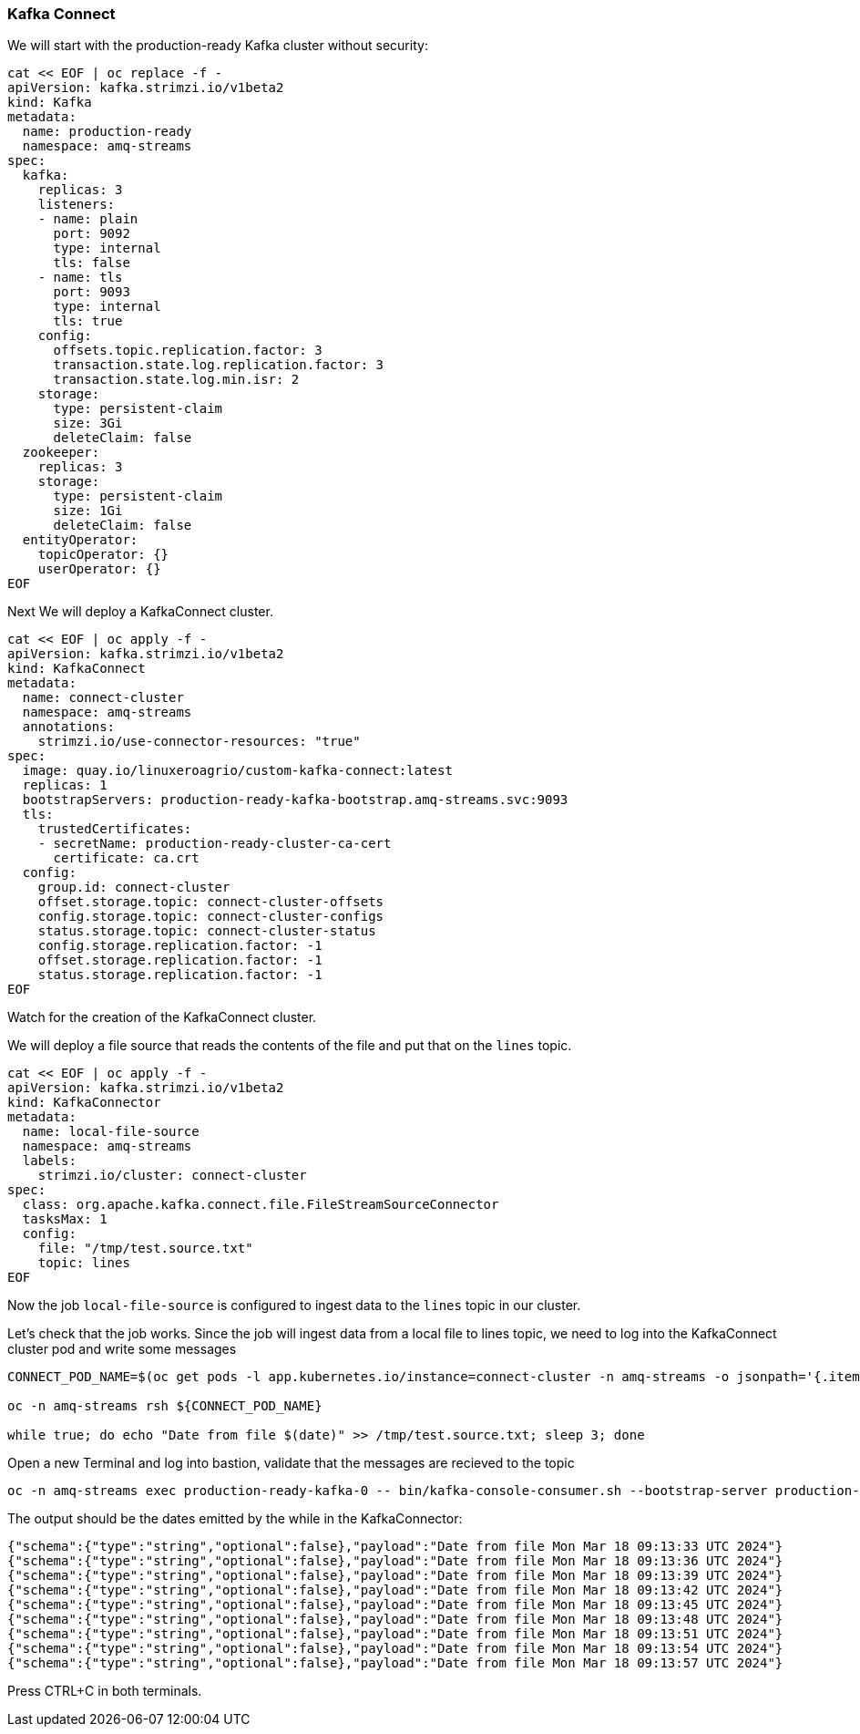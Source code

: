 === Kafka Connect

We will start with the production-ready Kafka cluster without security:

----
cat << EOF | oc replace -f -
apiVersion: kafka.strimzi.io/v1beta2
kind: Kafka
metadata:
  name: production-ready
  namespace: amq-streams
spec:
  kafka:
    replicas: 3
    listeners:
    - name: plain
      port: 9092
      type: internal
      tls: false
    - name: tls
      port: 9093
      type: internal
      tls: true
    config:
      offsets.topic.replication.factor: 3
      transaction.state.log.replication.factor: 3
      transaction.state.log.min.isr: 2
    storage:
      type: persistent-claim
      size: 3Gi
      deleteClaim: false
  zookeeper:
    replicas: 3
    storage:
      type: persistent-claim
      size: 1Gi
      deleteClaim: false
  entityOperator:
    topicOperator: {}
    userOperator: {}
EOF
----

Next We will deploy a KafkaConnect cluster.

----
cat << EOF | oc apply -f -
apiVersion: kafka.strimzi.io/v1beta2
kind: KafkaConnect
metadata:
  name: connect-cluster
  namespace: amq-streams
  annotations:
    strimzi.io/use-connector-resources: "true"
spec:
  image: quay.io/linuxeroagrio/custom-kafka-connect:latest
  replicas: 1
  bootstrapServers: production-ready-kafka-bootstrap.amq-streams.svc:9093
  tls:
    trustedCertificates:
    - secretName: production-ready-cluster-ca-cert
      certificate: ca.crt
  config:
    group.id: connect-cluster
    offset.storage.topic: connect-cluster-offsets
    config.storage.topic: connect-cluster-configs
    status.storage.topic: connect-cluster-status
    config.storage.replication.factor: -1
    offset.storage.replication.factor: -1
    status.storage.replication.factor: -1
EOF
----

Watch for the creation of the KafkaConnect cluster.

We will deploy a file source that reads the contents of the file and put that on the `lines` topic.

----
cat << EOF | oc apply -f -
apiVersion: kafka.strimzi.io/v1beta2
kind: KafkaConnector
metadata:
  name: local-file-source
  namespace: amq-streams
  labels:
    strimzi.io/cluster: connect-cluster
spec:
  class: org.apache.kafka.connect.file.FileStreamSourceConnector
  tasksMax: 1
  config: 
    file: "/tmp/test.source.txt" 
    topic: lines
EOF
----

Now the job `local-file-source` is configured to ingest data to the `lines` topic in our cluster.

Let's check that the job works.
Since the job will ingest data from a local file to lines topic, we need to log into the KafkaConnect cluster pod and write some messages

----
CONNECT_POD_NAME=$(oc get pods -l app.kubernetes.io/instance=connect-cluster -n amq-streams -o jsonpath='{.items[0].metadata.name}')

oc -n amq-streams rsh ${CONNECT_POD_NAME}

while true; do echo "Date from file $(date)" >> /tmp/test.source.txt; sleep 3; done
----

Open a new Terminal and log into bastion, validate that the messages are recieved to the topic

----
oc -n amq-streams exec production-ready-kafka-0 -- bin/kafka-console-consumer.sh --bootstrap-server production-ready-kafka-bootstrap:9092 --topic lines --from-beginning
----

The output should be the dates emitted by the while in the KafkaConnector:

----
{"schema":{"type":"string","optional":false},"payload":"Date from file Mon Mar 18 09:13:33 UTC 2024"}
{"schema":{"type":"string","optional":false},"payload":"Date from file Mon Mar 18 09:13:36 UTC 2024"}
{"schema":{"type":"string","optional":false},"payload":"Date from file Mon Mar 18 09:13:39 UTC 2024"}
{"schema":{"type":"string","optional":false},"payload":"Date from file Mon Mar 18 09:13:42 UTC 2024"}
{"schema":{"type":"string","optional":false},"payload":"Date from file Mon Mar 18 09:13:45 UTC 2024"}
{"schema":{"type":"string","optional":false},"payload":"Date from file Mon Mar 18 09:13:48 UTC 2024"}
{"schema":{"type":"string","optional":false},"payload":"Date from file Mon Mar 18 09:13:51 UTC 2024"}
{"schema":{"type":"string","optional":false},"payload":"Date from file Mon Mar 18 09:13:54 UTC 2024"}
{"schema":{"type":"string","optional":false},"payload":"Date from file Mon Mar 18 09:13:57 UTC 2024"}
----

Press CTRL+C in both terminals.